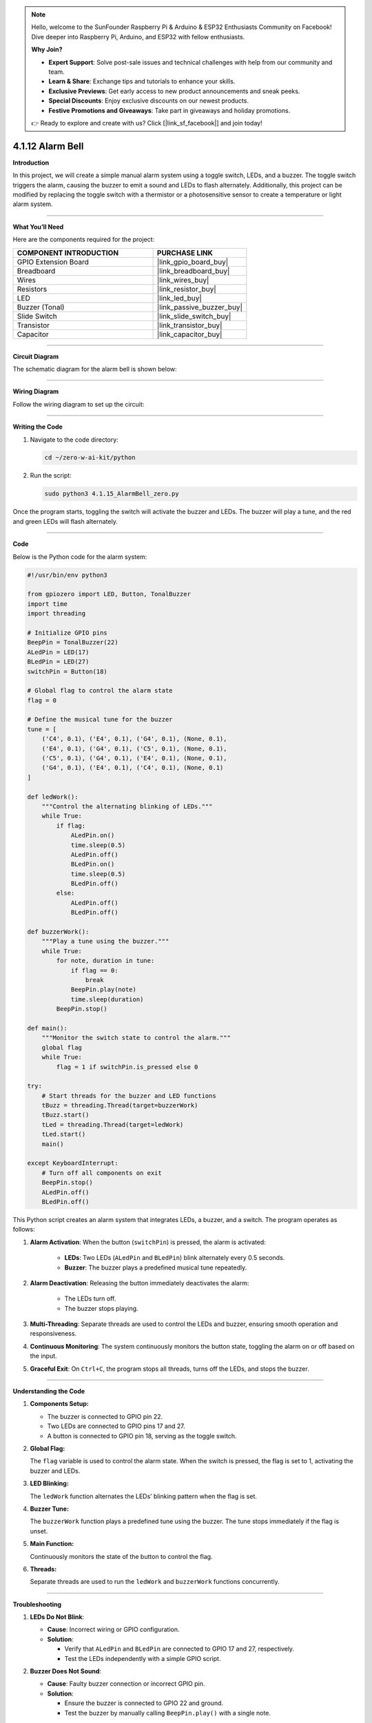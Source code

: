 .. note::

    Hello, welcome to the SunFounder Raspberry Pi & Arduino & ESP32 Enthusiasts Community on Facebook! Dive deeper into Raspberry Pi, Arduino, and ESP32 with fellow enthusiasts.

    **Why Join?**

    - **Expert Support**: Solve post-sale issues and technical challenges with help from our community and team.
    - **Learn & Share**: Exchange tips and tutorials to enhance your skills.
    - **Exclusive Previews**: Get early access to new product announcements and sneak peeks.
    - **Special Discounts**: Enjoy exclusive discounts on our newest products.
    - **Festive Promotions and Giveaways**: Take part in giveaways and holiday promotions.

    👉 Ready to explore and create with us? Click [|link_sf_facebook|] and join today!

.. _4.1.12_py:

4.1.12 Alarm Bell
==================

**Introduction**

In this project, we will create a simple manual alarm system using a toggle switch, LEDs, and a buzzer. The toggle switch triggers the alarm, causing the buzzer to emit a sound and LEDs to flash alternately. Additionally, this project can be modified by replacing the toggle switch with a thermistor or a photosensitive sensor to create a temperature or light alarm system.


----------------------------------------------

**What You’ll Need**

Here are the components required for the project:

.. list-table::
    :widths: 30 20
    :header-rows: 1

    *   - COMPONENT INTRODUCTION
        - PURCHASE LINK
    *   - GPIO Extension Board
        - |link_gpio_board_buy|
    *   - Breadboard
        - |link_breadboard_buy|
    *   - Wires
        - |link_wires_buy|
    *   - Resistors
        - |link_resistor_buy|
    *   - LED
        - |link_led_buy|
    *   - Buzzer (Tonal)
        - |link_passive_buzzer_buy|
    *   - Slide Switch
        - |link_slide_switch_buy|
    *   - Transistor
        - |link_transistor_buy|
    *   - Capacitor
        - |link_capacitor_buy|


----------------------------------------------

**Circuit Diagram**

The schematic diagram for the alarm bell is shown below:

.. image:: ../python/img/4.1.15_alarm_bell_schematic.png
   :width: 600
   :align: center


----------------------------------------------

**Wiring Diagram**

Follow the wiring diagram to set up the circuit:

.. image:: ../python/img/4.1.15_alarm_bell_circuit.png

----------------------------------------------


**Writing the Code**

1. Navigate to the code directory:

   .. code-block:: bash

       cd ~/zero-w-ai-kit/python

2. Run the script:

   .. code-block:: bash

       sudo python3 4.1.15_AlarmBell_zero.py

Once the program starts, toggling the switch will activate the buzzer and LEDs. The buzzer will play a tune, and the red and green LEDs will flash alternately.


----------------------------------------------

**Code**

Below is the Python code for the alarm system:

.. code-block:: python

    #!/usr/bin/env python3

    from gpiozero import LED, Button, TonalBuzzer
    import time
    import threading

    # Initialize GPIO pins
    BeepPin = TonalBuzzer(22)
    ALedPin = LED(17)
    BLedPin = LED(27)
    switchPin = Button(18)

    # Global flag to control the alarm state
    flag = 0

    # Define the musical tune for the buzzer
    tune = [
        ('C4', 0.1), ('E4', 0.1), ('G4', 0.1), (None, 0.1), 
        ('E4', 0.1), ('G4', 0.1), ('C5', 0.1), (None, 0.1), 
        ('C5', 0.1), ('G4', 0.1), ('E4', 0.1), (None, 0.1), 
        ('G4', 0.1), ('E4', 0.1), ('C4', 0.1), (None, 0.1)
    ]

    def ledWork():
        """Control the alternating blinking of LEDs."""
        while True:
            if flag:
                ALedPin.on()
                time.sleep(0.5)
                ALedPin.off()
                BLedPin.on()
                time.sleep(0.5)
                BLedPin.off()
            else:
                ALedPin.off()
                BLedPin.off()

    def buzzerWork():
        """Play a tune using the buzzer."""
        while True:
            for note, duration in tune:
                if flag == 0:
                    break
                BeepPin.play(note)
                time.sleep(duration)
            BeepPin.stop()

    def main():
        """Monitor the switch state to control the alarm."""
        global flag
        while True:
            flag = 1 if switchPin.is_pressed else 0

    try:
        # Start threads for the buzzer and LED functions
        tBuzz = threading.Thread(target=buzzerWork)
        tBuzz.start()
        tLed = threading.Thread(target=ledWork)
        tLed.start()
        main()

    except KeyboardInterrupt:
        # Turn off all components on exit
        BeepPin.stop()
        ALedPin.off()
        BLedPin.off()


This Python script creates an alarm system that integrates LEDs, a buzzer, and a switch. The program operates as follows:

1. **Alarm Activation**: When the button (``switchPin``) is pressed, the alarm is activated:

     - **LEDs**: Two LEDs (``ALedPin`` and ``BLedPin``) blink alternately every 0.5 seconds.
     - **Buzzer**: The buzzer plays a predefined musical tune repeatedly.

2. **Alarm Deactivation**: Releasing the button immediately deactivates the alarm:

     - The LEDs turn off.
     - The buzzer stops playing.

3. **Multi-Threading**: Separate threads are used to control the LEDs and buzzer, ensuring smooth operation and responsiveness.

4. **Continuous Monitoring**: The system continuously monitors the button state, toggling the alarm on or off based on the input.

5. **Graceful Exit**: On ``Ctrl+C``, the program stops all threads, turns off the LEDs, and stops the buzzer.


----------------------------------------------


**Understanding the Code**

1. **Components Setup:**

   * The buzzer is connected to GPIO pin 22.  
   * Two LEDs are connected to GPIO pins 17 and 27.  
   * A button is connected to GPIO pin 18, serving as the toggle switch.  

2. **Global Flag:**

   The ``flag`` variable is used to control the alarm state. When the switch is pressed, the flag is set to 1, activating the buzzer and LEDs.  

3. **LED Blinking:**

   The ``ledWork`` function alternates the LEDs’ blinking pattern when the flag is set.  

4. **Buzzer Tune:**

   The ``buzzerWork`` function plays a predefined tune using the buzzer. The tune stops immediately if the flag is unset.  

5. **Main Function:**

   Continuously monitors the state of the button to control the flag.  

6. **Threads:**

   Separate threads are used to run the ``ledWork`` and ``buzzerWork`` functions concurrently.  



----------------------------------------------

**Troubleshooting**

1. **LEDs Do Not Blink**:

   - **Cause**: Incorrect wiring or GPIO configuration.
   - **Solution**:

     - Verify that ``ALedPin`` and ``BLedPin`` are connected to GPIO 17 and 27, respectively.
     - Test the LEDs independently with a simple GPIO script.

2. **Buzzer Does Not Sound**:

   - **Cause**: Faulty buzzer connection or incorrect GPIO pin.
   - **Solution**:

     - Ensure the buzzer is connected to GPIO 22 and ground.
     - Test the buzzer by manually calling ``BeepPin.play()`` with a single note.

3. **Button Does Not Toggle Alarm**:

   - **Cause**: Button not wired correctly or GPIO pin mismatch.
   - **Solution**:

     - Check the button connection to GPIO 18.
     - Ensure the button properly closes the circuit when pressed.

4. **High CPU Usage**:

   - **Cause**: Threads running without delays when the alarm is off.
   - **Solution**: Add small delays to reduce CPU load when ``flag`` is 0:

     .. code-block:: python

         if not flag:
             time.sleep(0.1)

5. **Buzzer Plays Incorrect Notes**:

   - **Cause**: Incorrect ``tune`` sequence or timing.
   - **Solution**: Verify that the ``tune`` list contains valid note and duration pairs.

----------------------------------------------

**Extendable Ideas**

1. **Adjustable Alarm Duration**: Add functionality to set a timer for how long the alarm remains active.

2. **Visual Indicator for Alarm Status**: Use an additional LED to indicate whether the alarm is currently active or inactive.

3. **Multiple Alarm Modes**: Add different alarm patterns for LEDs and buzzer based on specific triggers or user input.

4. **Customizable Tune**: Allow users to input their own musical tune for the buzzer.

5. **Emergency Override**: Add a second button to immediately disable the alarm, overriding other inputs.


----------------------------------------------

**Conclusion**

This project demonstrates the integration of basic electronic components to create an alarm system. By modifying the input trigger, this project can be adapted for various use cases, such as temperature or light alarms. Experiment with the code and components to explore more possibilities!
